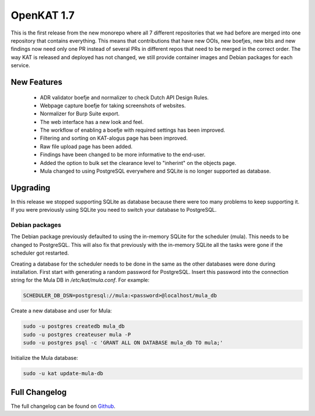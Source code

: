 ===========
OpenKAT 1.7
===========

This is the first release from the new monorepo where all 7 different
repositories that we had before are merged into one repository that contains
everything. This means that contributions that have new OOIs, new boefjes, new
bits and new findings now need only one PR instead of several PRs in different
repos that need to be merged in the correct order. The way KAT is released and
deployed has not changed, we still provide container images and Debian packages
for each service.

New Features
============

 * ADR validator boefje and normalizer to check Dutch API Design Rules.
 * Webpage capture boefje for taking screenshots of websites.
 * Normalizer for Burp Suite export.
 * The web interface has a new look and feel.
 * The workflow of enabling a boefje with required settings has been improved.
 * Filtering and sorting on KAT-alogus page has been improved.
 * Raw file upload page has been added.
 * Findings have been changed to be more informative to the end-user.
 * Added the option to bulk set the clearance level to "inherint" on the objects
   page.
 * Mula changed to using PostgreSQL everywhere and SQLite is no longer supported
   as database.

Upgrading
=========

In this release we stopped supporting SQLite as database because there were too
many problems to keep supporting it. If you were previously using SQLite you
need to switch your database to PostgreSQL.

Debian packages
---------------

The Debian package previously defaulted to using the in-memory SQLite for the
scheduler (mula). This needs to be changed to PostgreSQL. This will also fix
that previously with the in-memory SQLite all the tasks were gone if the
scheduler got restarted.

Creating a database for the scheduler needs to be done in the same as the other
databases were done during installation. First start with generating a random
password for PostgreSQL. Insert this password into the connection string for the
Mula DB in `/etc/kat/mula.conf`. For example:

.. code-block:: sh

    SCHEDULER_DB_DSN=postgresql://mula:<password>@localhost/mula_db

Create a new database and user for Mula:

.. code-block:: sh

    sudo -u postgres createdb mula_db
    sudo -u postgres createuser mula -P
    sudo -u postgres psql -c 'GRANT ALL ON DATABASE mula_db TO mula;'

Initialize the Mula database:

.. code-block:: sh

    sudo -u kat update-mula-db

Full Changelog
==============

The full changelog can be found on `Github <https://github.com/minvws/nl-kat-coordination/releases/tag/v1.7.0>`_.
